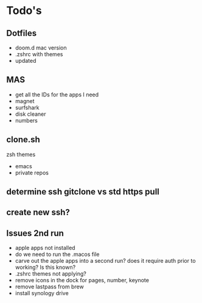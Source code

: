 * Todo's 

** Dotfiles
- doom.d mac version
- .zshrc with themes
- updated 

** MAS
- get all the IDs for the apps I need
- magnet
- surfshark
- disk cleaner
- numbers


** clone.sh
zsh themes
- emacs
- private repos

** determine ssh gitclone vs std https pull
** create new ssh?

** Issues 2nd run
- apple apps not installed
- do we need to run the .macos file
- carve out the apple apps into a second run? does it require auth prior to working? Is this known?
- .zshrc themes not applying?
- remove icons in the dock for pages, number, keynote
- remove lastpass from brew
- install synology drive
